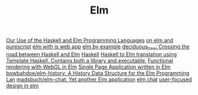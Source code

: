 #+TITLE: Elm

[[https://sanityinc.com/articles/why-we-use-haskell-and-elm][Our Use of the Haskell and Elm Programming Languages]]
[[https://mmhaskell.com/blog/2018/11/19/elm-series-purescript-coming-up][on elm and purescript]]
[[https://blog.noredink.com/post/126978281075/walkthrough-introducing-elm-to-a-js-web-app][elm with js web app]]
[[https://hashrocket.com/blog/posts/elm-by-example-soup-to-nuts-part-1][elm by example]]
[[https://github.com/Holmusk/elm-street][deciduous_tree: Crossing the road between Haskell and Elm]] [[file:haskell.org][Haskell]]
[[https://github.com/JoeyEremondi/haskelm][Haskell to Elm translation using Template Haskell. Contains both a library and executable.]]
[[https://github.com/elm-explorations/webgl][Functional rendering with WebGL in Elm]]
[[https://github.com/rtfeldman/elm-spa-example][Single Page Application written in Elm]]
[[https://github.com/bowbahdoe/elm-history][bowbahdoe/elm-history: A History Data Structure for the Elm Programming Lan]]
[[https://github.com/madsbuch/elm-chat/][madsbuch/elm-chat: Yet another Elm application]]
[[https://www.youtube.com/watch?app=desktop&v=XpDsk374LDE][elm chat]]
[[https://www.youtube.com/watch?app=desktop&v=oYk8CKH7OhE][user-focused design in elm]]
